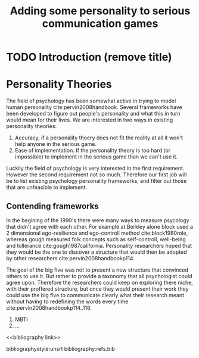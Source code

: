 #+TITLE: Adding some personality to serious communication games
#+OPTIONS: toc:nil num:nil
#+LATEX_HEADER: \usepackage{natbib}

* TODO Introduction (remove title)

* Personality Theories
The field of psychology has been somewhat active in trying to model human
personality cite:pervin2008handbook. 
Several frameworks have been developed to figure out people's
personality and what this in turn would mean for their lives.
We are interested in two ways in existing personality theories:
1. Accuracy, if a personality thoery does not fit the reality at all it won't
   help anyone in the serious game.
2. Ease of implementation. If the personality theory is too hard (or impossible)
   to implement in the serious game than we can't use it.
Luckily the field of psychology is very interested in the first requirement. 
However the second requirement not so much. Therefore our first job will be
to list existing psychology personality frameworks, and filter out those
that are unfeasible to implement.

** Contending frameworks
In the begining of the 1990's there were many ways to measure psycology that
didn't agree with each other. For example at Berkley alone block used a 2
dimensional ego-resilience and ego-controll method cite:block1980role, whereas
gough measured folk concepts such as self-controll, well-being and tollerance
cite:gough1987california.
Personality researchers hoped that they would be the one to discover a
structure that would then be adopted by other researchers cite:pervin2008handbookp114.

The goal of the big five was not to present a new structure that convinced
others to use it. But rather to provide a taxonomy that all psychologist could
agree upon. Therefore the researchers could keep on exploring there niche, with
their proffered structure, but once they would present their work they could
use the big five to communicate clearly what their research meant without
having to redefining the words every time cite:pervin2008handbookp114..116.

1. MBTI
3. ...

<<bibliography link>>

bibliographystyle:unsrt
bibliography:refs.bib
